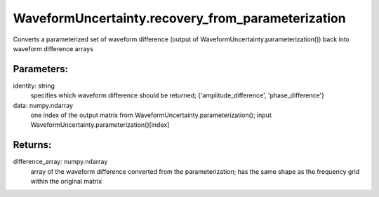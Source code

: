 WaveformUncertainty.recovery_from_parameterization
==================================================

.. code_block:: python

   WaveformUncertainty.recovery_from_parameterization(identity,data)

Converts a parameterized set of waveform difference (output of WaveformUncertainty.parameterization()) back into waveform difference arrays

Parameters:
-----------
identity: string
    specifies which waveform difference should be returned; {'amplitude_difference', 'phase_difference'}
data: numpy.ndarray
    one index of the output matrix from WaveformUncertainty.parameterization(); input WaveformUncertainty.parameterization()[index]
  
Returns:
--------
difference_array: numpy.ndarray
    array of the waveform difference converted from the parameterization; has the same shape as the frequency grid within the original matrix
